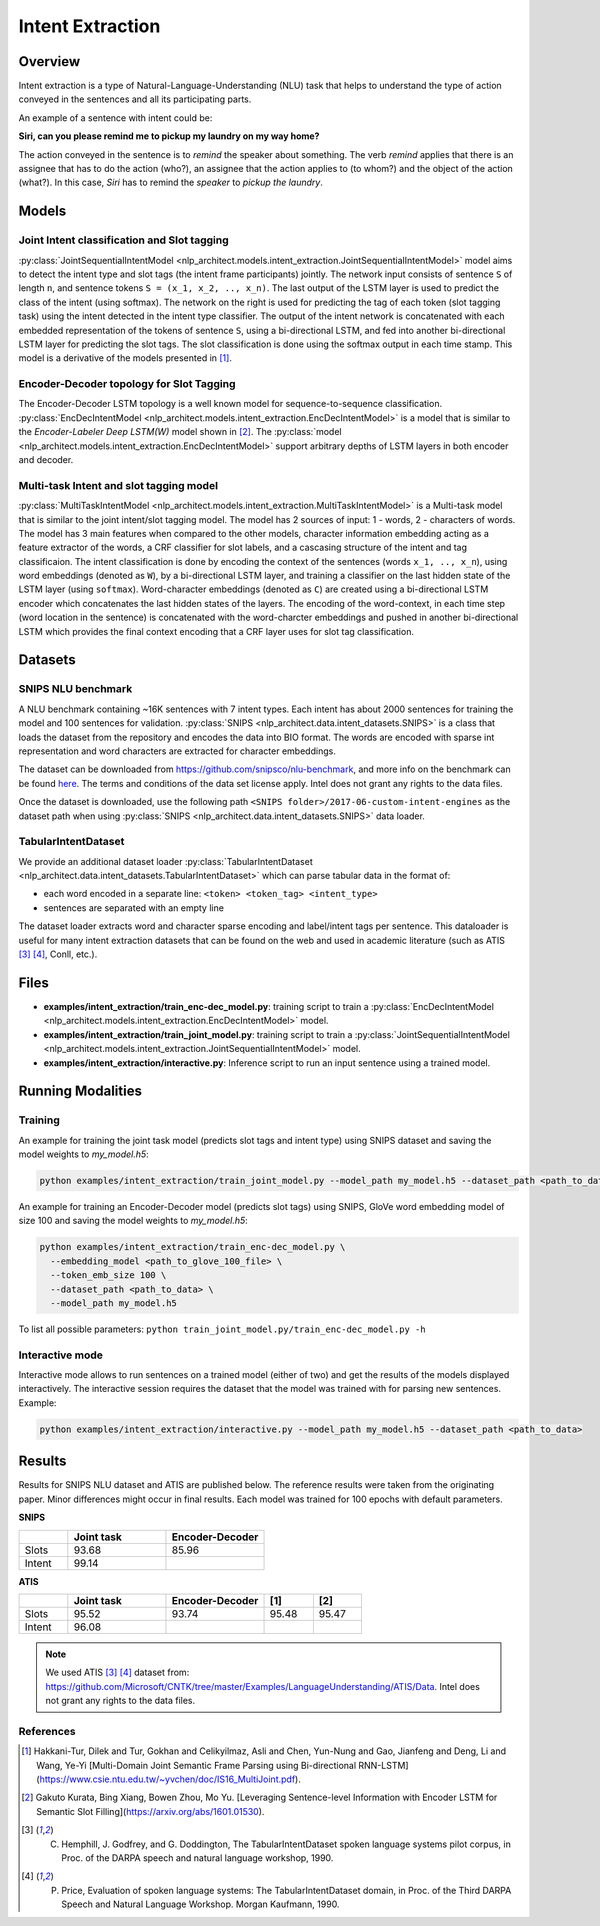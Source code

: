 .. ---------------------------------------------------------------------------
.. Copyright 2017-2018 Intel Corporation
..
.. Licensed under the Apache License, Version 2.0 (the "License");
.. you may not use this file except in compliance with the License.
.. You may obtain a copy of the License at
..
..      http://www.apache.org/licenses/LICENSE-2.0
..
.. Unless required by applicable law or agreed to in writing, software
.. distributed under the License is distributed on an "AS IS" BASIS,
.. WITHOUT WARRANTIES OR CONDITIONS OF ANY KIND, either express or implied.
.. See the License for the specific language governing permissions and
.. limitations under the License.
.. ---------------------------------------------------------------------------

Intent Extraction
#################

Overview
========
Intent extraction is a type of Natural-Language-Understanding (NLU) task that helps to understand
the type of action conveyed in the sentences and all its participating parts.

An example of a sentence with intent could be:

**Siri, can you please remind me to pickup my laundry on my way home?**


The action conveyed in the sentence is to *remind* the speaker about something. The verb *remind*
applies that there is an assignee that has to do the action (who?), an assignee that the action
applies to (to whom?) and the object of the action (what?). In this case, *Siri* has to remind the
*speaker* to *pickup the laundry*.

Models
======
Joint Intent classification and Slot tagging
--------------------------------------------

:py:class:`JointSequentialIntentModel <nlp_architect.models.intent_extraction.JointSequentialIntentModel>` model aims to detect the intent type and slot tags (the intent frame participants) jointly.
The network input consists of sentence ``S`` of length ``n``, and sentence tokens ``S = (x_1, x_2, .., x_n)``.
The last output of the LSTM layer is used to predict the class of the intent (using softmax).
The network on the right is used for predicting the tag of each token (slot tagging task) using the
intent detected in the intent type classifier. The output of the intent network is concatenated
with each embedded representation of the tokens of sentence ``S``, using a bi-directional LSTM,
and fed into another bi-directional LSTM layer for predicting the slot tags.
The slot classification is done using the softmax output in each time stamp.
This model is a derivative of the models presented in [1]_.

.. image :: assets/joint_model.png

Encoder-Decoder topology for Slot Tagging
-----------------------------------------

The Encoder-Decoder LSTM topology is a well known model for sequence-to-sequence classification.
:py:class:`EncDecIntentModel <nlp_architect.models.intent_extraction.EncDecIntentModel>` is a model that is similar to the *Encoder-Labeler Deep LSTM(W)* model shown in [2]_.
The :py:class:`model <nlp_architect.models.intent_extraction.EncDecIntentModel>` support arbitrary depths of LSTM layers in both encoder and decoder.

.. image :: assets/enc-dec_model.png

Multi-task Intent and slot tagging model
----------------------------------------

:py:class:`MultiTaskIntentModel <nlp_architect.models.intent_extraction.MultiTaskIntentModel>` is a Multi-task model that is similar to the joint intent/slot tagging model. The model has 2 sources of input: 1 - words, 2 - characters of words. The model has 3 main features when compared to the other models, character information embedding acting as a feature extractor of the words, a CRF classifier for slot labels, and a cascasing structure of the intent and tag classificaion.
The intent classification is done by encoding the context of the sentences (words ``x_1, .., x_n``), using word embeddings (denoted as ``W``), by a bi-directional LSTM layer, and training a classifier on the last hidden state of the LSTM layer (using ``softmax``).
Word-character embeddings (denoted as ``C``) are created using a bi-directional LSTM encoder which concatenates the last hidden states of the layers.
The encoding of the word-context, in each time step (word location in the sentence) is concatenated with the word-charcter embeddings and pushed in another bi-directional LSTM which provides the final context encoding that a CRF layer uses for slot tag classification.

.. image :: assets/mtl_model.png

Datasets
========
SNIPS NLU benchmark
-------------------

A NLU benchmark containing ~16K sentences with 7 intent types. Each intent has about 2000 sentences
for training the model and 100 sentences for validation. :py:class:`SNIPS <nlp_architect.data.intent_datasets.SNIPS>` is a class that loads the dataset from the repository and encodes the data into BIO format. The words are encoded with sparse int representation and word characters are extracted for character embeddings.

The dataset can be downloaded from https://github.com/snipsco/nlu-benchmark, and more info on the benchmark can be found here_. The terms and conditions of the data set license apply. Intel does not grant any rights to the data files.

Once the dataset is downloaded, use the following path ``<SNIPS folder>/2017-06-custom-intent-engines`` as the dataset path when using  :py:class:`SNIPS <nlp_architect.data.intent_datasets.SNIPS>` data loader.

TabularIntentDataset
--------------------
We provide an additional dataset loader  :py:class:`TabularIntentDataset <nlp_architect.data.intent_datasets.TabularIntentDataset>` which can parse tabular data in the format of:

-  each word encoded in a separate line: ``<token> <token_tag> <intent_type>``
-  sentences are separated with an empty line

The dataset loader extracts word and character sparse encoding and label/intent tags per sentence. This dataloader is useful for many intent extraction datasets that can be found on the web and used in academic literature (such as ATIS [3]_ [4]_, Conll, etc.).

Files
=====

- **examples/intent_extraction/train_enc-dec_model.py**: training script to train a :py:class:`EncDecIntentModel <nlp_architect.models.intent_extraction.EncDecIntentModel>` model.
- **examples/intent_extraction/train_joint_model.py**: training script to train a :py:class:`JointSequentialIntentModel <nlp_architect.models.intent_extraction.JointSequentialIntentModel>` model.
- **examples/intent_extraction/interactive.py**: Inference script to run an input sentence using a trained model.

Running Modalities
==================

Training
--------

An example for training the joint task model (predicts slot tags and intent type) using SNIPS dataset and saving the model weights to `my_model.h5`:

.. code:: python

  python examples/intent_extraction/train_joint_model.py --model_path my_model.h5 --dataset_path <path_to_data>


An example for training an Encoder-Decoder model (predicts slot tags) using SNIPS, GloVe word embedding model of size 100 and saving the model weights to `my_model.h5`:

.. code:: python

  python examples/intent_extraction/train_enc-dec_model.py \
    --embedding_model <path_to_glove_100_file> \
    --token_emb_size 100 \
    --dataset_path <path_to_data> \
    --model_path my_model.h5


To list all possible parameters: ``python train_joint_model.py/train_enc-dec_model.py -h``

Interactive mode
----------------

Interactive mode allows to run sentences on a trained model (either of two) and get the results of the models displayed interactively.
The interactive session requires the dataset that the model was trained with for parsing new sentences.
Example:

.. code:: python

  python examples/intent_extraction/interactive.py --model_path my_model.h5 --dataset_path <path_to_data>

Results
=======

Results for SNIPS NLU dataset and ATIS are published below. The reference results were taken from the originating paper.
Minor differences might occur in final results. Each model was trained for 100 epochs with default parameters.

**SNIPS**

.. csv-table::
  :header: " ",Joint task, Encoder-Decoder
  :widths: 20, 40, 40
  :escape: ~

  Slots,93.68,85.96
  Intent,99.14, " "

**ATIS**

.. csv-table::
  :header: " ", "Joint task", "Encoder-Decoder", "[1]", "[2]"
  :widths: 20, 40, 40, 20, 20
  :escape: ~

  Slots,95.52,93.74,95.48,95.47
  Intent,96.08, , ,

.. note::

  We used ATIS [3]_ [4]_ dataset from: https://github.com/Microsoft/CNTK/tree/master/Examples/LanguageUnderstanding/ATIS/Data. Intel does not grant any rights to the data files.

References
----------

.. [1] Hakkani-Tur, Dilek and Tur, Gokhan and Celikyilmaz, Asli and Chen, Yun-Nung and Gao, Jianfeng and Deng, Li and Wang, Ye-Yi [Multi-Domain Joint Semantic Frame Parsing using Bi-directional RNN-LSTM](https://www.csie.ntu.edu.tw/~yvchen/doc/IS16_MultiJoint.pdf).
.. [2] Gakuto Kurata, Bing Xiang, Bowen Zhou, Mo Yu. [Leveraging Sentence-level Information with Encoder LSTM for Semantic Slot Filling](https://arxiv.org/abs/1601.01530).
.. [3] C. Hemphill, J. Godfrey, and G. Doddington, The TabularIntentDataset spoken language systems pilot corpus, in Proc. of the DARPA speech and natural language workshop, 1990.
.. [4] P. Price, Evaluation of spoken language systems: The TabularIntentDataset domain, in Proc. of the Third DARPA Speech and Natural Language Workshop. Morgan Kaufmann, 1990.

.. _https://github.com/snipsco/nlu-benchmark: https://github.com/snipsco/nlu-benchmark
.. _here: https://medium.com/snips-ai/benchmarking-natural-language-understanding-systems-google-facebook-microsoft-and-snips-2b8ddcf9fb19
.. _configure: https://keras.io/backend/
.. _https://github.com/snipsco/nlu-benchmark/blob/master/LICENSE: https://github.com/snipsco/nlu-benchmark/blob/master/LICENSE
.. _https://github.com/Microsoft/CNTK/tree/master/Examples/LanguageUnderstanding/ATIS/Data: https://github.com/Microsoft/CNTK/tree/master/Examples/LanguageUnderstanding/ATIS/Data
.. _https://github.com/Microsoft/CNTK/blob/master/LICENSE.md: https://github.com/Microsoft/CNTK/blob/master/LICENSE.md
